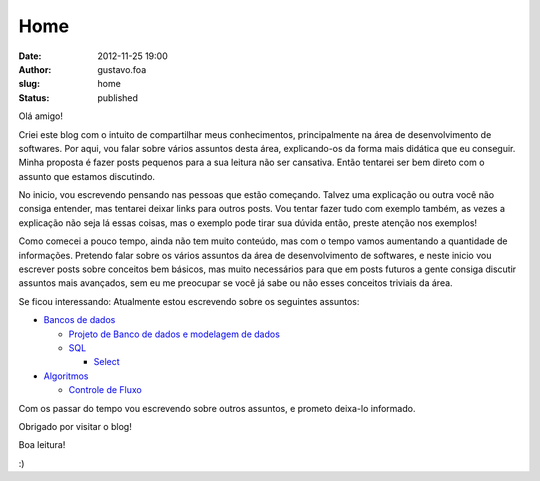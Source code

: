 Home
####
:date: 2012-11-25 19:00
:author: gustavo.foa
:slug: home
:status: published

Olá amigo!

Criei este blog com o intuito de compartilhar meus conhecimentos,
principalmente na área de desenvolvimento de softwares. Por aqui, vou
falar sobre vários assuntos desta área, explicando-os da forma mais
didática que eu conseguir. Minha proposta é fazer posts pequenos para a
sua leitura não ser cansativa. Então tentarei ser bem direto com o
assunto que estamos discutindo.

No inicio, vou escrevendo pensando nas pessoas que estão começando.
Talvez uma explicação ou outra você não consiga entender, mas tentarei
deixar links para outros posts. Vou tentar fazer tudo com exemplo
também, as vezes a explicação não seja lá essas coisas, mas o exemplo
pode tirar sua dúvida então, preste atenção nos exemplos!

Como comecei a pouco tempo, ainda não tem muito conteúdo, mas com o
tempo vamos aumentando a quantidade de informações. Pretendo falar sobre
os vários assuntos da área de desenvolvimento de softwares, e neste
inicio vou escrever posts sobre conceitos bem básicos, mas muito
necessários para que em posts futuros a gente consiga discutir assuntos
mais avançados, sem eu me preocupar se você já sabe ou não esses
conceitos triviais da área.

Se ficou interessando: Atualmente estou escrevendo sobre os seguintes
assuntos:

-  

   .. raw:: html

      <div style="text-align:justify;">

   `Bancos de
   dados <http://gustavofurtado.com/category/bancos-de-dados/>`__

   .. raw:: html

      </div>

   -  

      .. raw:: html

         <div style="text-align:justify;">

      `Projeto de Banco de dados e modelagem de
      dados <http://gustavofurtado.com/category/bancos-de-dados/projeto-de-banco-de-dados/>`__

      .. raw:: html

         </div>

   -  

      .. raw:: html

         <div style="text-align:justify;">

      `SQL <http://gustavofurtado.com/category/bancos-de-dados/sql/>`__

      .. raw:: html

         </div>

      -  `Select <http://gustavofurtado.com/category/bancos-de-dados/sql/select/>`__

-  

   .. raw:: html

      <div style="text-align:justify;">

   `Algoritmos <http://gustavofurtado.com/category/algoritmo/>`__

   .. raw:: html

      </div>

   -  

      .. raw:: html

         <div style="text-align:justify;">

      `Controle de
      Fluxo <http://gustavofurtado.com/category/algoritmo/controle-de-fluxo/>`__

      .. raw:: html

         </div>

Com os passar do tempo vou escrevendo sobre outros assuntos, e prometo
deixa-lo informado.

Obrigado por visitar o blog!

Boa leitura!

:)
